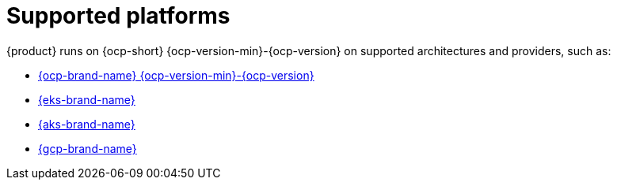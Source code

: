 :_newdoc-version: 2.18.3
:_template-generated: 2024-11-08

:_mod-docs-content-type: CONCEPT

[id="supported-platforms_{context}"]
= Supported platforms

{product} runs on {ocp-short} {ocp-version-min}-{ocp-version} on supported architectures and providers, such as:

* link:{installing-on-ocp-book-url}[{ocp-brand-name} {ocp-version-min}-{ocp-version}]
* link:{installing-on-eks-book-url}[{eks-brand-name}]
* link:{installing-on-aks-book-url}[{aks-brand-name}]
* link:{installing-on-osd-on-gcp-book-url}[{gcp-brand-name}]
